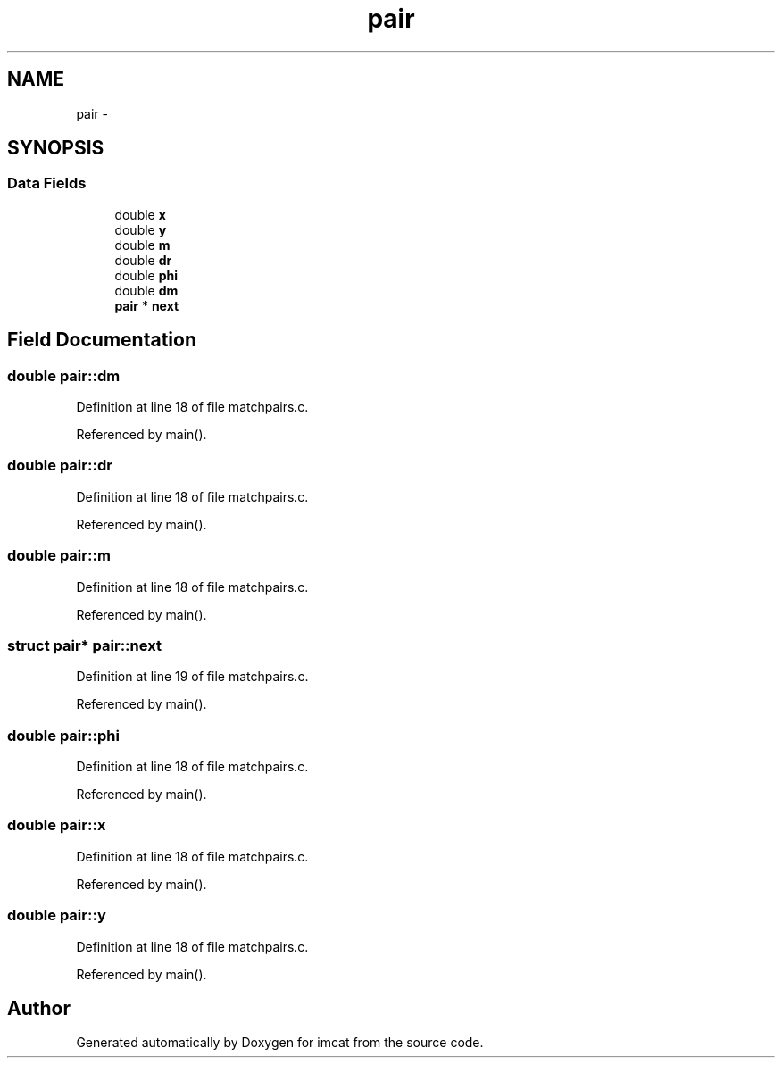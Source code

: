 .TH "pair" 3 "23 Dec 2003" "imcat" \" -*- nroff -*-
.ad l
.nh
.SH NAME
pair \- 
.SH SYNOPSIS
.br
.PP
.SS "Data Fields"

.in +1c
.ti -1c
.RI "double \fBx\fP"
.br
.ti -1c
.RI "double \fBy\fP"
.br
.ti -1c
.RI "double \fBm\fP"
.br
.ti -1c
.RI "double \fBdr\fP"
.br
.ti -1c
.RI "double \fBphi\fP"
.br
.ti -1c
.RI "double \fBdm\fP"
.br
.ti -1c
.RI "\fBpair\fP * \fBnext\fP"
.br
.in -1c
.SH "Field Documentation"
.PP 
.SS "double \fBpair::dm\fP"
.PP
Definition at line 18 of file matchpairs.c.
.PP
Referenced by main().
.SS "double \fBpair::dr\fP"
.PP
Definition at line 18 of file matchpairs.c.
.PP
Referenced by main().
.SS "double \fBpair::m\fP"
.PP
Definition at line 18 of file matchpairs.c.
.PP
Referenced by main().
.SS "struct \fBpair\fP* \fBpair::next\fP"
.PP
Definition at line 19 of file matchpairs.c.
.PP
Referenced by main().
.SS "double \fBpair::phi\fP"
.PP
Definition at line 18 of file matchpairs.c.
.PP
Referenced by main().
.SS "double \fBpair::x\fP"
.PP
Definition at line 18 of file matchpairs.c.
.PP
Referenced by main().
.SS "double \fBpair::y\fP"
.PP
Definition at line 18 of file matchpairs.c.
.PP
Referenced by main().

.SH "Author"
.PP 
Generated automatically by Doxygen for imcat from the source code.
